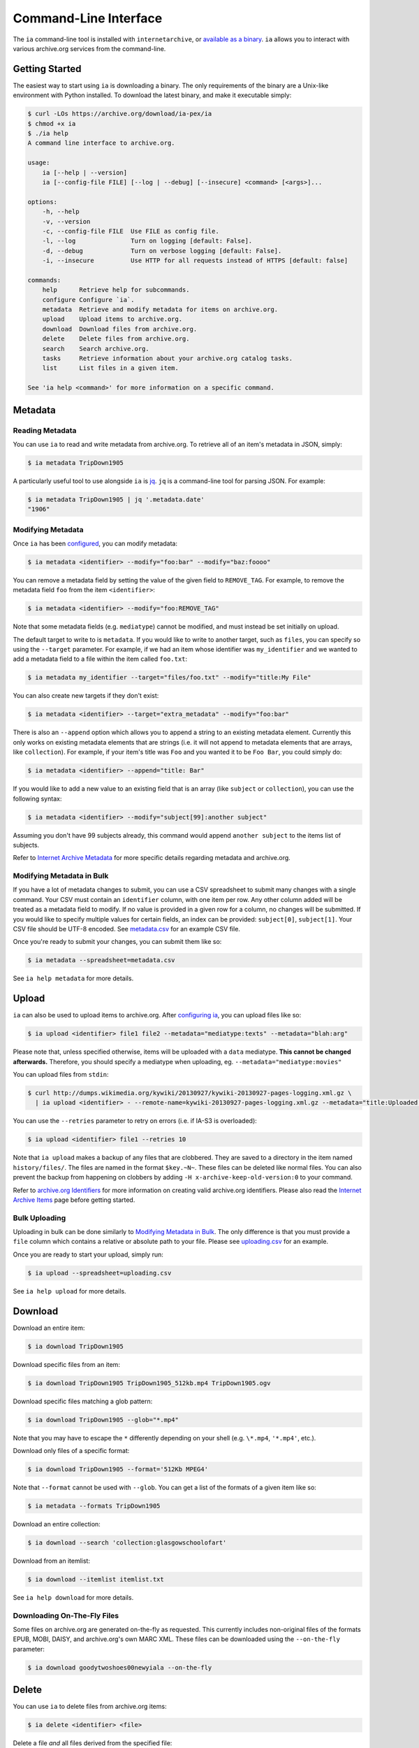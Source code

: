Command-Line Interface
======================

The ``ia`` command-line tool is installed with ``internetarchive``, or `available as a binary <installation.html#binaries>`_. ``ia`` allows you to interact with various archive.org services from the command-line.

Getting Started
---------------

The easiest way to start using ``ia`` is downloading a binary. The only requirements of the binary are a Unix-like environment with Python installed. To download the latest binary, and make it executable simply:

.. code:: bash

    $ curl -LOs https://archive.org/download/ia-pex/ia
    $ chmod +x ia
    $ ./ia help
    A command line interface to archive.org.

    usage:
        ia [--help | --version]
        ia [--config-file FILE] [--log | --debug] [--insecure] <command> [<args>]...

    options:
        -h, --help
        -v, --version
        -c, --config-file FILE  Use FILE as config file.
        -l, --log               Turn on logging [default: False].
        -d, --debug             Turn on verbose logging [default: False].
        -i, --insecure          Use HTTP for all requests instead of HTTPS [default: false]

    commands:
        help      Retrieve help for subcommands.
        configure Configure `ia`.
        metadata  Retrieve and modify metadata for items on archive.org.
        upload    Upload items to archive.org.
        download  Download files from archive.org.
        delete    Delete files from archive.org.
        search    Search archive.org.
        tasks     Retrieve information about your archive.org catalog tasks.
        list      List files in a given item.

    See 'ia help <command>' for more information on a specific command.


Metadata
--------

Reading Metadata
^^^^^^^^^^^^^^^^

You can use ``ia`` to read and write metadata from archive.org. To retrieve all of an item's metadata in JSON, simply:

.. code:: bash

    $ ia metadata TripDown1905

A particularly useful tool to use alongside ``ia`` is `jq <https://stedolan.github.io/jq/>`_. ``jq`` is a command-line tool for parsing JSON. For example:

.. code:: bash

    $ ia metadata TripDown1905 | jq '.metadata.date'
    "1906"


Modifying Metadata
^^^^^^^^^^^^^^^^^^

Once ``ia`` has been `configured <quickstart.html#configuring>`_, you can modify metadata:

.. code:: bash

    $ ia metadata <identifier> --modify="foo:bar" --modify="baz:foooo"

You can remove a metadata field by setting the value of the given field to ``REMOVE_TAG``.
For example, to remove the metadata field ``foo`` from the item ``<identifier>``:

.. code:: bash

    $ ia metadata <identifier> --modify="foo:REMOVE_TAG"

Note that some metadata fields (e.g. ``mediatype``) cannot be modified, and must instead be set initially on upload.

The default target to write to is ``metadata``. If you would like to write to another target, such as ``files``, you can specify so using the ``--target`` parameter. For example, if we had an item whose identifier was ``my_identifier`` and we wanted to add a metadata field to a file within the item called ``foo.txt``: 

.. code:: bash

    $ ia metadata my_identifier --target="files/foo.txt" --modify="title:My File"

You can also create new targets if they don't exist:

.. code:: bash

    $ ia metadata <identifier> --target="extra_metadata" --modify="foo:bar"

There is also an ``--append`` option which allows you to append a string to an existing metadata element.
Currently this only works on existing metadata elements that are strings (i.e. it will not append to metadata elements that are arrays, like ``collection``). 
For example, if your item's title was ``Foo`` and you wanted it to be ``Foo Bar``, you could simply do:

.. code:: bash

    $ ia metadata <identifier> --append="title: Bar"

If you would like to add a new value to an existing field that is an array (like ``subject`` or ``collection``), you can use the following syntax:

.. code:: bash

    $ ia metadata <identifier> --modify="subject[99]:another subject"

Assuming you don't have 99 subjects already, this command would append ``another subject`` to the items list of subjects.

Refer to `Internet Archive Metadata <metadata.html>`_ for more specific details regarding metadata and archive.org.


Modifying Metadata in Bulk
^^^^^^^^^^^^^^^^^^^^^^^^^^

If you have a lot of metadata changes to submit, you can use a CSV spreadsheet to submit many changes with a single command.
Your CSV must contain an ``identifier`` column, with one item per row. Any other column added will be treated as a metadata field to modify. If no value is provided in a given row for a column, no changes will be submitted. If you would like to specify multiple values for certain fields, an index can be provided: ``subject[0]``, ``subject[1]``. Your CSV file should be UTF-8 encoded. See `metadata.csv <https://archive.org/download/ia-pex/metadata.csv>`_ for an example CSV file.

Once you're ready to submit your changes, you can submit them like so:

.. code:: bash

    $ ia metadata --spreadsheet=metadata.csv

See ``ia help metadata`` for more details.


Upload
------

``ia`` can also be used to upload items to archive.org. After `configuring ia <quickstart.html#configuring>`__, you can upload files like so:

.. code:: bash

    $ ia upload <identifier> file1 file2 --metadata="mediatype:texts" --metadata="blah:arg"

Please note that, unless specified otherwise, items will be uploaded with a ``data`` mediatype. **This cannot be changed afterwards.** Therefore, you should specify a mediatype when uploading, eg. ``--metadata="mediatype:movies"``

You can upload files from ``stdin``:

.. code:: bash

    $ curl http://dumps.wikimedia.org/kywiki/20130927/kywiki-20130927-pages-logging.xml.gz \
      | ia upload <identifier> - --remote-name=kywiki-20130927-pages-logging.xml.gz --metadata="title:Uploaded from stdin."

You can use the ``--retries`` parameter to retry on errors (i.e. if IA-S3 is overloaded):

.. code:: bash
    
    $ ia upload <identifier> file1 --retries 10

Note that ``ia upload`` makes a backup of any files that are clobbered.
They are saved to a directory in the item named ``history/files/``.
The files are named in the format ``$key.~N~``.
These files can be deleted like normal files.
You can also prevent the backup from happening on clobbers by adding ``-H x-archive-keep-old-version:0`` to your command.

Refer to `archive.org Identifiers <metadata.html#archive-org-identifiers>`_ for more information on creating valid archive.org identifiers.
Please also read the `Internet Archive Items <items.html>`_ page before getting started.

Bulk Uploading
^^^^^^^^^^^^^^

Uploading in bulk can be done similarly to `Modifying Metadata in Bulk`_. The only difference is that you must provide a ``file`` column which contains a relative or absolute path to your file. Please see `uploading.csv <https://archive.org/download/ia-pex/uploading.csv>`_ for an example.

Once you are ready to start your upload, simply run:

.. code:: bash

    $ ia upload --spreadsheet=uploading.csv


See ``ia help upload`` for more details.


Download
--------


Download an entire item:

.. code:: bash

    $ ia download TripDown1905

Download specific files from an item:

.. code:: bash

    $ ia download TripDown1905 TripDown1905_512kb.mp4 TripDown1905.ogv

Download specific files matching a glob pattern:

.. code:: bash

    $ ia download TripDown1905 --glob="*.mp4"

Note that you may have to escape the ``*`` differently depending on your shell (e.g. ``\*.mp4``, ``'*.mp4'``, etc.).

Download only files of a specific format:

.. code:: bash

    $ ia download TripDown1905 --format='512Kb MPEG4'

Note that ``--format`` cannot be used with ``--glob``.
You can get a list of the formats of a given item like so:

.. code:: bash

    $ ia metadata --formats TripDown1905

Download an entire collection:

.. code:: bash

    $ ia download --search 'collection:glasgowschoolofart'

Download from an itemlist:

.. code:: bash

    $ ia download --itemlist itemlist.txt

See ``ia help download`` for more details.


Downloading On-The-Fly Files
^^^^^^^^^^^^^^^^^^^^^^^^^^^^

Some files on archive.org are generated on-the-fly as requested. This currently includes non-original files of the formats EPUB, MOBI, DAISY, and archive.org's own MARC XML. These files can be downloaded using the ``--on-the-fly`` parameter:

.. code:: bash

    $ ia download goodytwoshoes00newyiala --on-the-fly


Delete
------

You can use ``ia`` to delete files from archive.org items:

.. code:: bash

    $ ia delete <identifier> <file>

Delete a file *and* all files derived from the specified file:

.. code:: bash

    $ ia delete <identifier> <file> --cascade

Delete all files in an item:

.. code:: bash

    $ ia delete <identifier> --all

Note that ``ia delete`` makes a backup of any files that are deleted.
They are saved to a directory in the item named ``history/files/``.
The files are named in the format ``$key.~N~``.
These files can be deleted like normal files.
You can also prevent the backup from happening on deletes by adding ``-H x-archive-keep-old-version:0`` to your command.

See ``ia help delete`` for more details.


Search
------

``ia`` can also be used for retrieving archive.org search results in JSON:

.. code:: bash

    $ ia search 'subject:"market street" collection:prelinger'
    
By default, ``ia search`` attempts to return all items meeting the search criteria,
and the results are sorted by item identifier. If you want to just select the top ``n``
items, you can specify a ``page`` and ``rows`` parameter. For example, to get the 
top 20 items matching the search 'dogs':

.. code:: bash

    $ ia search --parameters="page=1&rows=20" "dogs"

You can use ``ia search`` to create an itemlist:

.. code:: bash

    $ ia search 'collection:glasgowschoolofart' --itemlist > itemlist.txt

You can pipe your itemlist into a GNU Parallel command to download items concurrently:

.. code:: bash

    $ ia search 'collection:glasgowschoolofart' --itemlist | parallel 'ia download {}'

See ``ia help search`` for more details.


Tasks
-----

You can also use ``ia`` to retrieve information about your catalog tasks, after `configuring ia <https://github.com/jjjake/internetarchive#configuring>`__.
To retrieve the task history for an item, simply run:

.. code:: bash

    $ ia tasks <identifier>

View all of your queued and running archive.org tasks:

.. code:: bash

    $ ia tasks

See ``ia help tasks`` for more details.


List
----

You can list files in an item like so:

.. code:: bash

    $ ia list goodytwoshoes00newyiala

See ``ia help list`` for more details.


Copy
----

You can copy files in archive.org items like so:

.. code:: bash

    $ ia copy <src-identifier>/<src-filename> <dest-identifier>/<dest-filename>

If you're copying your file to a new item, you can provide metadata as well:

.. code:: bash

    $ ia copy <src-identifier>/<src-filename> <dest-identifier>/<dest-filename> --metadata 'title:My New Item' --metadata collection:test_collection

Note that ``ia copy`` makes a backup of any files that are clobbered.
They are saved to a directory in the item named ``history/files/``.
The files are named in the format ``$key.~N~``.
These files can be deleted like normal files.
You can also prevent the backup from happening on clobbers by adding ``-H x-archive-keep-old-version:0`` to your command.

Move
----

``ia move`` works just like ``ia copy`` except the source file is deleted after the file has been successfully copied.

Note that ``ia move`` makes a backup of any files that are clobbered or deleted.
They are saved to a directory in the item named ``history/files/``.
The files are named in the format ``$key.~N~``.
These files can be deleted like normal files.
You can also prevent the backup from happening on clobbers or deletes by adding ``-H x-archive-keep-old-version:0`` to your command.
